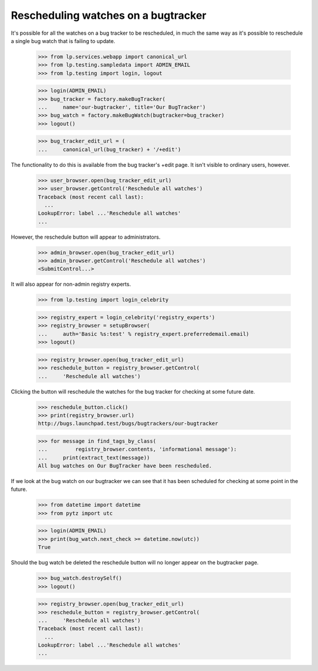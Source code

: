 Rescheduling watches on a bugtracker
====================================

It's possible for all the watches on a bug tracker to be rescheduled, in
much the same way as it's possible to reschedule a single bug watch that
is failing to update.

    >>> from lp.services.webapp import canonical_url
    >>> from lp.testing.sampledata import ADMIN_EMAIL
    >>> from lp.testing import login, logout

    >>> login(ADMIN_EMAIL)
    >>> bug_tracker = factory.makeBugTracker(
    ...     name='our-bugtracker', title='Our BugTracker')
    >>> bug_watch = factory.makeBugWatch(bugtracker=bug_tracker)
    >>> logout()

    >>> bug_tracker_edit_url = (
    ...     canonical_url(bug_tracker) + '/+edit')

The functionality to do this is available from the bug tracker's +edit
page. It isn't visible to ordinary users, however.

    >>> user_browser.open(bug_tracker_edit_url)
    >>> user_browser.getControl('Reschedule all watches')
    Traceback (most recent call last):
      ...
    LookupError: label ...'Reschedule all watches'
    ...

However, the reschedule button will appear to administrators.

    >>> admin_browser.open(bug_tracker_edit_url)
    >>> admin_browser.getControl('Reschedule all watches')
    <SubmitControl...>

It will also appear for non-admin registry experts.

    >>> from lp.testing import login_celebrity

    >>> registry_expert = login_celebrity('registry_experts')
    >>> registry_browser = setupBrowser(
    ...     auth='Basic %s:test' % registry_expert.preferredemail.email)
    >>> logout()

    >>> registry_browser.open(bug_tracker_edit_url)
    >>> reschedule_button = registry_browser.getControl(
    ...     'Reschedule all watches')

Clicking the button will reschedule the watches for the bug tracker for
checking at some future date.

    >>> reschedule_button.click()
    >>> print(registry_browser.url)
    http://bugs.launchpad.test/bugs/bugtrackers/our-bugtracker

    >>> for message in find_tags_by_class(
    ...         registry_browser.contents, 'informational message'):
    ...     print(extract_text(message))
    All bug watches on Our BugTracker have been rescheduled.

If we look at the bug watch on our bugtracker we can see that it has
been scheduled for checking at some point in the future.

    >>> from datetime import datetime
    >>> from pytz import utc

    >>> login(ADMIN_EMAIL)
    >>> print(bug_watch.next_check >= datetime.now(utc))
    True

Should the bug watch be deleted the reschedule button will no longer
appear on the bugtracker page.

    >>> bug_watch.destroySelf()
    >>> logout()

    >>> registry_browser.open(bug_tracker_edit_url)
    >>> reschedule_button = registry_browser.getControl(
    ...     'Reschedule all watches')
    Traceback (most recent call last):
      ...
    LookupError: label ...'Reschedule all watches'
    ...
